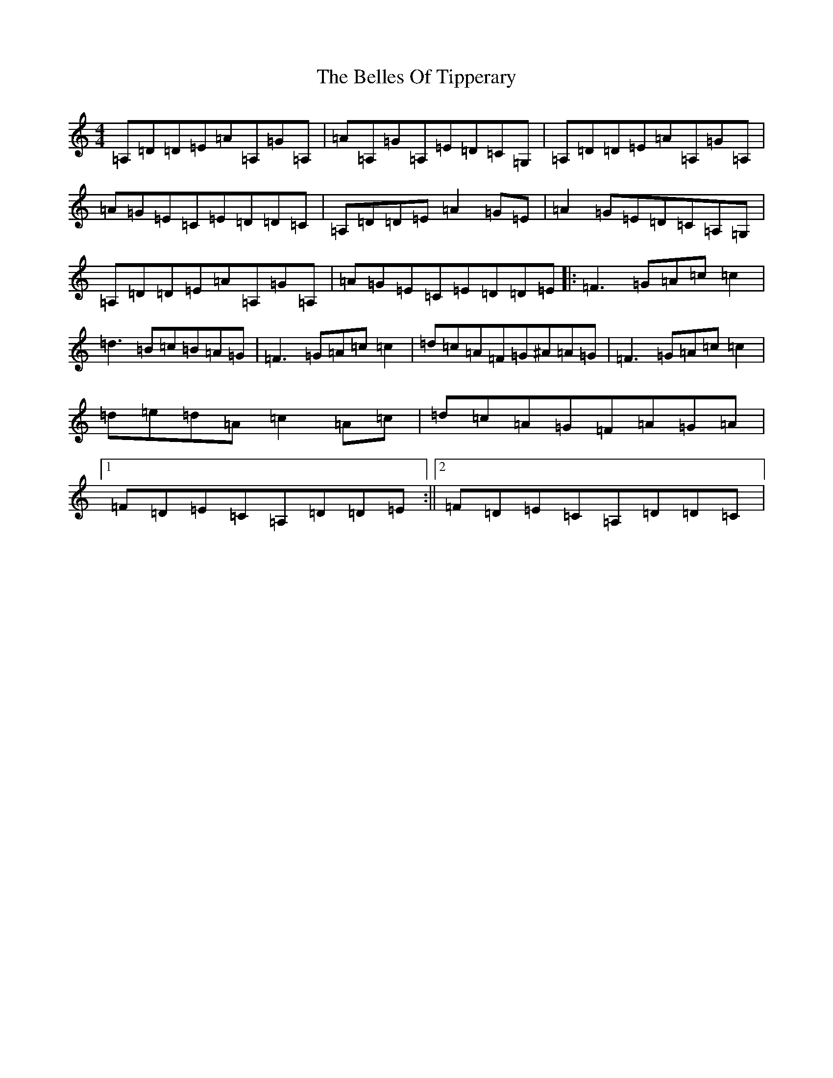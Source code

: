 X: 16336
T: Belles Of Tipperary, The
S: https://thesession.org/tunes/769#setting37168
Z: D Major
R: reel
M:4/4
L:1/8
K: C Major
=A,=D=D=E=A=A,=G=A,|=A=A,=G=A,=E=D=C=G,|=A,=D=D=E=A=A,=G=A,|=A=G=E=C=E=D=D=C|=A,=D=D=E=A2=G=E|=A2=G=E=D=C=A,=G,|=A,=D=D=E=A=A,=G=A,|=A=G=E=C=E=D=D=E|:=F3=G=A=c=c2|=d3=B=c=B=A=G|=F3=G=A=c=c2|=d=c=A=F=G^A=A=G|=F3=G=A=c=c2|=d=e=d=A=c2=A=c|=d=c=A=G=F=A=G=A|1=F=D=E=C=A,=D=D=E:||2=F=D=E=C=A,=D=D=C|